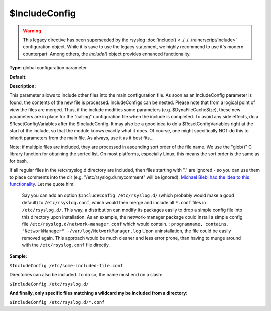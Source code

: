 $IncludeConfig
--------------

.. warning::

   This legacy directive has been superseeded by the rsyslog
   :doc:`include() <../../../rainerscript/include>`
   configuration object.
   While it is save to use the legacy statement, we highly
   recommend to use it's modern counterpart. Among others,
   the `include()` object provides enhanced functionality.

**Type:** global configuration parameter

**Default:**

**Description:**

This parameter allows to include other files into the main configuration
file. As soon as an IncludeConfig parameter is found, the contents of
the new file is processed. IncludeConfigs can be nested. Please note
that from a logical point of view the files are merged. Thus, if the
include modifies some parameters (e.g. $DynaFileCacheSize), these new
parameters are in place for the "calling" configuration file when the
include is completed. To avoid any side effects, do a
$ResetConfigVariables after the $IncludeConfig. It may also be a good
idea to do a $ResetConfigVariables right at the start of the include, so
that the module knows exactly what it does. Of course, one might
specifically NOT do this to inherit parameters from the main file. As
always, use it as it best fits...

Note: if multiple files are included, they are processed in ascending
sort order of the file name. We use the "glob()" C library function
for obtaining the sorted list. On most platforms, especially Linux,
this means the sort order is the same as for bash.

If all regular files in the /etc/rsyslog.d directory are included, then
files starting with "." are ignored - so you can use them to place
comments into the dir (e.g. "/etc/rsyslog.d/.mycomment" will be
ignored). `Michael Biebl had the idea to this
functionality <http://sourceforge.net/tracker/index.php?func=detail&aid=1764088&group_id=123448&atid=696555>`_.
Let me quote him:

    Say you can add an option
    ``$IncludeConfig /etc/rsyslog.d/``
    (which probably would make a good default)
    to ``/etc/rsyslog.conf``, which would then merge and include all
    ``*.conf`` files
    in ``/etc/rsyslog.d/``.
    This way, a distribution can modify its packages easily to drop a
    simple
    config file into this directory upon installation.
    As an example, the network-manager package could install a simple
    config
    file ``/etc/rsyslog.d/network-manager.conf`` which would contain.
    ``:programname, contains, "NetworkManager" -/var/log/NetworkManager.log``
    Upon uninstallation, the file could be easily removed again. This
    approach would be much cleaner and less error prone, than having to munge
    around with the ``/etc/rsyslog.conf`` file directly.

**Sample:**

``$IncludeConfig /etc/some-included-file.conf``

Directories can also be included. To do so, the name must end on a
slash:

``$IncludeConfig /etc/rsyslog.d/``

**And finally, only specific files matching a wildcard my be included
from a directory:**

``$IncludeConfig /etc/rsyslog.d/*.conf``

